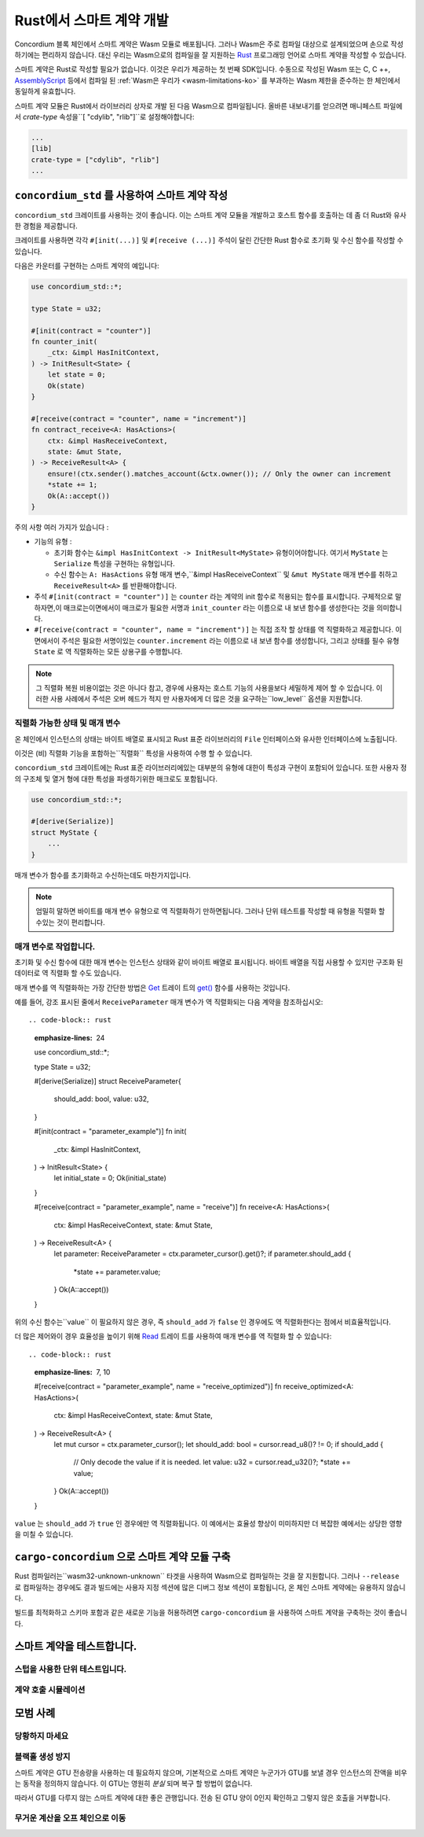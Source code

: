 .. Should answer:
    - Why write a smart contract using rust?
    - What are the pieces needed to write a smart contract in rust?
        - State
            - Serialized
            - Schema
        - Init
        - Receive
    - What sort of testing is possible
    - Best practices?
        - Ensure 0 amount
        - Don't panic
        - Avoid heavy calculations

.. _writing-smart-contracts-ko:

====================================
Rust에서 스마트 계약 개발
====================================

Concordium 블록 체인에서 스마트 계약은 Wasm 모듈로 배포됩니다.
그러나 Wasm은 주로 컴파일 대상으로 설계되었으며 손으로 작성하기에는 편리하지 않습니다.
대신 우리는 Wasm으로의 컴파일을 잘 지원하는 Rust_ 프로그래밍 언어로 스마트 계약을 작성할 수 있습니다.

스마트 계약은 Rust로 작성할 필요가 없습니다. 이것은 우리가 제공하는 첫 번째 SDK입니다.
수동으로 작성된 Wasm 또는 C, C ++, AssemblyScript_ 등에서 컴파일 된
:ref:`Wasm은 우리가 <wasm-limitations-ko>` 를 부과하는 Wasm 제한을 준수하는 한 체인에서 동일하게 유효합니다.

.. seealso::

   아래에 설명 된 함수에 대한 자세한 내용은 Rust에서 Concordium 블록 체인에 스마트 계약을 작성하기위한 concordium_std_API를 참조하세요.

.. seealso::

   스마트 계약 모듈에 대한 자세한 내용은 :ref:`contract-module` 을 참조하십시오.

스마트 계약 모듈은 Rust에서 라이브러리 상자로 개발 된 다음 Wasm으로 컴파일됩니다.
올바른 내보내기를 얻으려면 매니페스트 파일에서 `crate-type` 속성을``[ "cdylib", "rlib"]``로 설정해야합니다:

.. code-block:: text

   ...
   [lib]
   crate-type = ["cdylib", "rlib"]
   ...

``concordium_std`` 를 사용하여 스마트 계약 작성
======================================================

``concordium_std`` 크레이트를 사용하는 것이 좋습니다. 이는 스마트 계약 모듈을 개발하고 호스트 함수를 호출하는 데 좀 더 Rust와 유사한 경험을 제공합니다.

크레이트를 사용하면 각각 ``#[init(...)]`` 및 ``#[receive (...)]`` 주석이 달린 간단한 Rust 함수로 초기화 및 수신 함수를 작성할 수 있습니다.

다음은 카운터를 구현하는 스마트 계약의 예입니다:

.. code-block:: rust

   use concordium_std::*;

   type State = u32;

   #[init(contract = "counter")]
   fn counter_init(
       _ctx: &impl HasInitContext,
   ) -> InitResult<State> {
       let state = 0;
       Ok(state)
   }

   #[receive(contract = "counter", name = "increment")]
   fn contract_receive<A: HasActions>(
       ctx: &impl HasReceiveContext,
       state: &mut State,
   ) -> ReceiveResult<A> {
       ensure!(ctx.sender().matches_account(&ctx.owner()); // Only the owner can increment
       *state += 1;
       Ok(A::accept())
   }

주의 사항 여러 가지가 있습니다 :

.. todo::

   - 읽기 쉬운 방법으로 요구 사항을 작성합니다 (예 : 단락을 하위 글 머리 기호로 분할).
   - 이러한 요구 사항은이 예제의 일부가 아닌 어딘가에 작성된 사양의 일부 여야합니다.

- 기능의 유형 :

  * 초기화 함수는 ``&impl HasInitContext -> InitResult<MyState>`` 유형이어야합니다.
    여기서 ``MyState`` 는 ``Serialize`` 특성을 구현하는 유형입니다.
  * 수신 함수는 ``A: HasActions`` 유형 매개 변수,``&impl HasReceiveContext`` 및
    ``&mut MyState`` 매개 변수를 취하고 ``ReceiveResult<A>`` 를 반환해야합니다.

- 주석 ``#[init(contract = "counter")]`` 는 ``counter`` 라는 계약의 init 함수로 적용되는 함수를 표시합니다.
  구체적으로 말하자면,이 매크로는이면에서이 매크로가 필요한 서명과 ``init_counter`` 라는 이름으로 내 보낸 함수를 생성한다는 것을 의미합니다.

- ``#[receive(contract = "counter", name = "increment")]`` 는 직접 조작 할 상태를 역 직렬화하고 제공합니다.
  이면에서이 주석은 필요한 서명이있는 ``counter.increment`` 라는 이름으로 내 보낸 함수를 생성합니다,
  그리고 상태를 필수 유형 ``State`` 로 역 직렬화하는 모든 상용구를 수행합니다.

.. note::

   그 직렬화 복원 비용이없는 것은 아니다 참고, 경우에 사용자는 호스트 기능의 사용을보다 세밀하게 제어 할 수 있습니다.
   이러한 사용 사례에서 주석은 오버 헤드가 적지 만 사용자에게 더 많은 것을 요구하는``low_level`` 옵션을 지원합니다.

.. todo::

   - 저수준 설명
   - 위의 노트에서 호스트 기능을 사용하기 전에 개념을 소개하십시오.


직렬화 가능한 상태 및 매개 변수
-------------------------------------------

.. todo:: 상태가``File`` 과 유사하게 노출된다는 것이 무엇을 의미하는지 명확히하십시오. 가급적이면 ``파일``을 참조하지 않습니다.

온 체인에서 인스턴스의 상태는 바이트 배열로 표시되고 Rust 표준 라이브러리의 ``File`` 인터페이스와 유사한 인터페이스에 노출됩니다.

이것은 (비) 직렬화 기능을 포함하는``직렬화`` 특성을 사용하여 수행 할 수 있습니다.

``concordium_std`` 크레이트에는 Rust 표준 라이브러리에있는 대부분의 유형에 대한이 특성과 구현이 포함되어 있습니다.
또한 사용자 정의 구조체 및 열거 형에 대한 특성을 파생하기위한 매크로도 포함됩니다.

.. code-block:: rust

   use concordium_std::*;

   #[derive(Serialize)]
   struct MyState {
       ...
   }

매개 변수가 함수를 초기화하고 수신하는데도 마찬가지입니다.

.. note::

   엄밀히 말하면 바이트를 매개 변수 유형으로 역 직렬화하기 만하면됩니다.
   그러나 단위 테스트를 작성할 때 유형을 직렬화 할 수있는 것이 편리합니다.

.. _working-with-parameters-ko:

매개 변수로 작업합니다.
-----------------------

초기화 및 수신 함수에 대한 매개 변수는 인스턴스 상태와 같이 바이트 배열로 표시됩니다.
바이트 배열을 직접 사용할 수 있지만 구조화 된 데이터로 역 직렬화 할 수도 있습니다.

매개 변수를 역 직렬화하는 가장 간단한 방법은 `Get`_ 트레이 트의 `get()`_ 함수를 사용하는 것입니다.

예를 들어, 강조 표시된 줄에서 ``ReceiveParameter`` 매개 변수가 역 직렬화되는 다음 계약을 참조하십시오::

.. code-block:: rust
   :emphasize-lines: 24

   use concordium_std::*;

   type State = u32;

   #[derive(Serialize)]
   struct ReceiveParameter{
       should_add: bool,
       value: u32,
   }

   #[init(contract = "parameter_example")]
   fn init(
       _ctx: &impl HasInitContext,
   ) -> InitResult<State> {
       let initial_state = 0;
       Ok(initial_state)
   }

   #[receive(contract = "parameter_example", name = "receive")]
   fn receive<A: HasActions>(
       ctx: &impl HasReceiveContext,
       state: &mut State,
   ) -> ReceiveResult<A> {
       let parameter: ReceiveParameter = ctx.parameter_cursor().get()?;
       if parameter.should_add {
           *state += parameter.value;
       }
       Ok(A::accept())
   }

위의 수신 함수는``value`` 이 필요하지 않은 경우, 즉 ``should_add`` 가 ``false`` 인 경우에도 역 직렬화한다는 점에서 비효율적입니다.

더 많은 제어와이 경우 효율성을 높이기 위해 `Read`_ 트레이 트를 사용하여 매개 변수를 역 직렬화 할 수 있습니다::

.. code-block:: rust
   :emphasize-lines: 7, 10

   #[receive(contract = "parameter_example", name = "receive_optimized")]
   fn receive_optimized<A: HasActions>(
       ctx: &impl HasReceiveContext,
       state: &mut State,
   ) -> ReceiveResult<A> {
       let mut cursor = ctx.parameter_cursor();
       let should_add: bool = cursor.read_u8()? != 0;
       if should_add {
           // Only decode the value if it is needed.
           let value: u32 = cursor.read_u32()?;
           *state += value;
       }
       Ok(A::accept())
   }

``value`` 는 ``should_add`` 가 ``true`` 인 경우에만 역 직렬화됩니다.
이 예에서는 효율성 향상이 미미하지만 더 복잡한 예에서는 상당한 영향을 미칠 수 있습니다.

``cargo-concordium`` 으로 스마트 계약 모듈 구축
==========================================================

Rust 컴파일러는``wasm32-unknown-unknown`` 타겟을 사용하여 Wasm으로 컴파일하는 것을 잘 지원합니다.
그러나 ``--release`` 로 컴파일하는 경우에도 결과 빌드에는 사용자 지정 섹션에 많은 디버그 정보 섹션이 포함됩니다,
온 체인 스마트 계약에는 유용하지 않습니다.

빌드를 최적화하고 스키마 포함과 같은 새로운 기능을 허용하려면 ``cargo-concordium`` 을 사용하여 스마트 계약을 구축하는 것이 좋습니다.

.. seealso::

   ``cargo-concordium`` 을 사용하여 빌드하는 방법에 대한 지침은 :ref:`compile-module` 을 참조하십시오.


스마트 계약을 테스트합니다.
==============================

스텁을 사용한 단위 테스트입니다.
---------------------------------

계약 호출 시뮬레이션
--------------------------

모범 사례
==============

당황하지 마세요
-----------------------

.. todo::

   대신 트랩을 사용하십시오.

블랙홀 생성 방지
--------------------------

스마트 계약은 GTU 전송량을 사용하는 데 필요하지 않으며,
기본적으로 스마트 계약은 누군가가 GTU를 보낼 경우 인스턴스의 잔액을 비우는 동작을 정의하지 않습니다.
이 GTU는 영원히 *분실* 되며 복구 할 방법이 없습니다.

따라서 GTU를 다루지 않는 스마트 계약에 대한 좋은 관행입니다.
전송 된 GTU 양이 0인지 확인하고 그렇지 않은 호출을 거부합니다.

무거운 계산을 오프 체인으로 이동
---------------------------------


.. _Rust: https://www.rust-lang.org/
.. _Cargo: https://doc.rust-lang.org/cargo/
.. _AssemblyScript: https://github.com/AssemblyScript
.. _get(): https://docs.rs/concordium-std/latest/concordium_std/trait.Get.html#tymethod.get
.. _Get: https://docs.rs/concordium-std/latest/concordium_std/trait.Get.html
.. _Read: https://docs.rs/concordium-std/latest/concordium_std/trait.Read.html
.. _concordium_std: https://docs.rs/concordium-std/latest/concordium_std/
